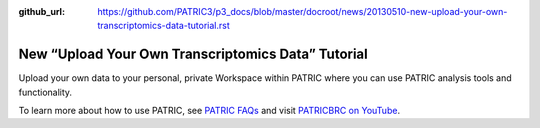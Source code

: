 :github_url: https://github.com/PATRIC3/p3_docs/blob/master/docroot/news/20130510-new-upload-your-own-transcriptomics-data-tutorial.rst

===================================================
New “Upload Your Own Transcriptomics Data” Tutorial
===================================================

.. feed-entry::
   :date: 2013-05-10

.. raw:: html

   <table width="100%" border="0">

.. raw:: html

   <tr>

.. raw:: html

   <td align="left">

Upload your own data to your personal, private Workspace within PATRIC
where you can use PATRIC analysis tools and functionality.

.. raw:: html

   </td>

.. raw:: html

   <td align="right">

.. raw:: html

   </td>

.. raw:: html

   </tr>

.. raw:: html

   </table>

To learn more about how to use PATRIC, see `PATRIC
FAQs <http://enews.patricbrc.org/faqs/>`__ and visit `PATRICBRC on
YouTube <http://www.youtube.com/PATRICBRC>`__.
